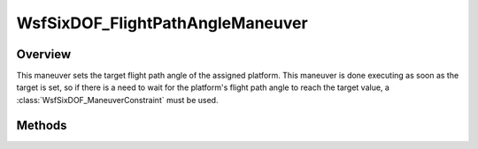 .. ****************************************************************************
.. CUI
..
.. The Advanced Framework for Simulation, Integration, and Modeling (AFSIM)
..
.. The use, dissemination or disclosure of data in this file is subject to
.. limitation or restriction. See accompanying README and LICENSE for details.
.. ****************************************************************************

WsfSixDOF_FlightPathAngleManeuver
---------------------------------

.. class:: WsfSixDOF_FlightPathAngleManeuver inherits WsfSixDOF_Maneuver

Overview
========

This maneuver sets the target flight path angle of the assigned
platform. This maneuver is done executing as soon as the target is set, so if 
there is a need to wait for the platform's flight path angle to reach the target
value, a :class:`WsfSixDOF_ManeuverConstraint` must be used.

Methods
=======

.. method:: static WsfSixDOF_FlightPathAngleManeuver Construct(double aFlightPathAngleDeg)

   Construct a maneuver that will instruct the assigned platform to obtain the
   given flight path angle in degrees.

.. method:: double GetFlightPathAngle()

   Return this maneuver's target flight path angle.
